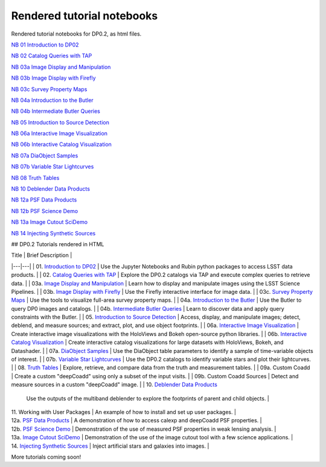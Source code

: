 .. Review the README on instructions to contribute.
.. Review the style guide to keep a consistent approach to the documentation.
.. Static objects, such as figures, should be stored in the _static directory. Review the _static/README on instructions to contribute.
.. Do not remove the comments that describe each section. They are included to provide guidance to contributors.
.. Do not remove other content provided in the templates, such as a section. Instead, comment out the content and include comments to explain the situation. For example:
    - If a section within the template is not needed, comment out the section title and label reference. Do not delete the expected section title, reference or related comments provided from the template.
    - If a file cannot include a title (surrounded by ampersands (#)), comment out the title from the template and include a comment explaining why this is implemented (in addition to applying the ``title`` directive).

.. This is the label that can be used for cross referencing this file.
.. Recommended title label format is "Directory Name"-"Title Name" -- Spaces should be replaced by hyphens.
.. _Tutorials-Examples-DP0-2-Rendered-Tutorial-Notebooks:
.. Each section should include a label for cross referencing to a given area.
.. Recommended format for all labels is "Title Name"-"Section Name" -- Spaces should be replaced by hyphens.
.. To reference a label that isn't associated with an reST object such as a title or figure, you must include the link and explicit title using the syntax :ref:`link text <label-name>`.
.. A warning will alert you of identical labels during the linkcheck process.

###########################
Rendered tutorial notebooks
###########################

Rendered tutorial notebooks for DP0.2, as html files.

`NB 01 Introduction to DP02 <https://dp0-2.lsst.io/_static/nb_html/DP02_01_Introduction_to_DP02.html>`_

`NB 02 Catalog Queries with TAP <https://dp0-2.lsst.io/_static/nb_html/DP02_02_Catalog_Queries_with_TAP.html>`_

`NB 03a Image Display and Manipulation <https://dp0-2.lsst.io/_static/nb_html/DP02_03a_Image_Display_and_Manipulation.html>`_

`NB 03b Image Display with Firefly <https://dp0-2.lsst.io/_static/nb_html/DP02_03b_Image_Display_with_Firefly.html>`_

`NB 03c Survey Property Maps <https://dp0-2.lsst.io/_static/nb_html/DP02_03c_Survey_Property_Maps.html>`_

`NB 04a Introduction to the Butler <https://dp0-2.lsst.io/_static/nb_html/DP02_04a_Introduction_to_the_Butler.html>`_

`NB 04b Intermediate Butler Queries <https://dp0-2.lsst.io/_static/nb_html/DP02_04b_Intermediate_Butler_Queries.html>`_

`NB 05 Introduction to Source Detection <https://dp0-2.lsst.io/_static/nb_html/DP02_05_Introduction_to_Source_Detection.html>`_

`NB 06a Interactive Image Visualization <https://dp0-2.lsst.io/_static/nb_html/DP02_06a_Interactive_Image_Visualization.html>`_

`NB 06b Interactive Catalog Visualization <https://dp0-2.lsst.io/_static/nb_html/DP02_06b_Interactive_Catalog_Visualization.html>`_

`NB 07a DiaObject Samples <https://dp0-2.lsst.io/_static/nb_html/DP02_07a_DiaObject_Samples.html>`_

`NB 07b Variable Star Lightcurves <https://dp0-2.lsst.io/_static/nb_html/DP02_07b_Variable_Star_Lightcurves.html>`_

`NB 08 Truth Tables <https://dp0-2.lsst.io/_static/nb_html/DP02_08_Truth_Tables.html>`_

`NB 10 Deblender Data Products <https://dp0-2.lsst.io/_static/nb_html/DP02_10_Deblender_Data_Products.html>`_

`NB 12a PSF Data Products <https://dp0-2.lsst.io/_static/nb_html/DP02_12a_PSF_Data_Products.html>`_

`NB 12b PSF Science Demo <https://dp0-2.lsst.io/_static/nb_html/DP02_12b_PSF_Science_Demo.html>`_

`NB 13a Image Cutout SciDemo <https://dp0-2.lsst.io/_static/nb_html/DP02_13a_Image_Cutout_SciDemo.html>`_

`NB 14 Injecting Synthetic Sources <https://dp0-2.lsst.io/_static/nb_html/DP02_14_Injecting_Synthetic_Sources.html>`_


## DP0.2 Tutorials rendered in HTML

| Title  | Brief Description  |
|---|---|
| 01. `Introduction to DP02 <https://dp0-2.lsst.io/_static/nb_html/DP02_01_Introduction_to_DP02.html>`_ | Use the Jupyter Notebooks and Rubin python packages to access LSST data products. |
| 02. `Catalog Queries with TAP <https://dp0-2.lsst.io/_static/nb_html/DP02_02_Catalog_Queries_with_TAP.html>`_ | Explore the DP0.2 catalogs via TAP and execute complex queries to retrieve data. |
| 03a. `Image Display and Manipulation <https://dp0-2.lsst.io/_static/nb_html/DP02_03a_Image_Display_and_Manipulation.html>`_ | Learn how to display and manipulate images using the LSST Science Pipelines. |
| 03b. `Image Display with Firefly <https://dp0-2.lsst.io/_static/nb_html/DP02_03b_Image_Display_with_Firefly.html>`_ | Use the Firefly interactive interface for image data. |
| 03c. `Survey Property Maps <https://dp0-2.lsst.io/_static/nb_html/DP02_03c_Survey_Property_Maps.html>`_ | Use the tools to visualize full-area survey property maps. |
| 04a. `Introduction to the Butler <https://dp0-2.lsst.io/_static/nb_html/DP02_04a_Introduction_to_the_Butler.html>`_ | Use the Butler to query DP0 images and catalogs. |
| 04b. `Intermediate Butler Queries <https://dp0-2.lsst.io/_static/nb_html/DP02_04b_Intermediate_Butler_Queries.html>`_ | Learn to discover data and apply query constraints with the Butler. |
| 05. `Introduction to Source Detection <https://dp0-2.lsst.io/_static/nb_html/DP02_05_Introduction_to_Source_Detection.html>`_ | Access, display, and manipulate images; detect, deblend, and measure sources; and extract, plot, and use object footprints. |
| 06a. `Interactive Image Visualization <https://dp0-2.lsst.io/_static/nb_html/DP02_06a_Interactive_Image_Visualization.html>`_ | Create interactive image visualizations with the HoloViews and Bokeh open-source python libraries. |
| 06b. `Interactive Catalog Visualization <https://dp0-2.lsst.io/_static/nb_html/DP02_06b_Interactive_Catalog_Visualization.html>`_ | Create interactive catalog visualizations for large datasets with HoloViews, Bokeh, and Datashader. |
| 07a. `DiaObject Samples <https://dp0-2.lsst.io/_static/nb_html/DP02_07a_DiaObject_Samples.html>`_ | Use the DiaObject table parameters to identify a sample of time-variable objects of interest. |
| 07b. `Variable Star Lightcurves <https://dp0-2.lsst.io/_static/nb_html/DP02_07b_Variable_Star_Lightcurves.html>`_ | Use the DP0.2 catalogs to identify variable stars and plot their lightcurves. |
| 08. `Truth Tables <https://dp0-2.lsst.io/_static/nb_html/DP02_08_Truth_Tables.html>`_ | Explore, retrieve, and compare data from the truth and measurement tables. |
| 09a. Custom Coadd | Create a custom "deepCoadd" using only a subset of the input visits. |
| 09b. Custom Coadd Sources | Detect and measure sources in a custom "deepCoadd" image. |
| 10. `Deblender Data Products <https://dp0-2.lsst.io/_static/nb_html/DP02_10_Deblender_Data_Products.html>`_
 | Use the outputs of the multiband deblender to explore the footprints of parent and child objects. |
| 11. Working with User Packages | An example of how to install and set up user packages. |
| 12a. `PSF Data Products <https://dp0-2.lsst.io/_static/nb_html/DP02_12a_PSF_Data_Products.html>`_
 | A demonstration of how to access calexp and deepCoadd PSF properties. |
| 12b. `PSF Science Demo <https://dp0-2.lsst.io/_static/nb_html/DP02_12b_PSF_Science_Demo.html>`_ | Demonstration of the use of measured PSF properties in weak lensing analysis. |
| 13a. `Image Cutout SciDemo <https://dp0-2.lsst.io/_static/nb_html/DP02_13a_Image_Cutout_SciDemo.html>`_
 | Demonstration of the use of the image cutout tool with a few science applications. |
| 14. `Injecting Synthetic Sources <https://dp0-2.lsst.io/_static/nb_html/DP02_14_Injecting_Synthetic_Sources.html>`_
 | Inject artificial stars and galaxies into images. |

More tutorials coming soon!

